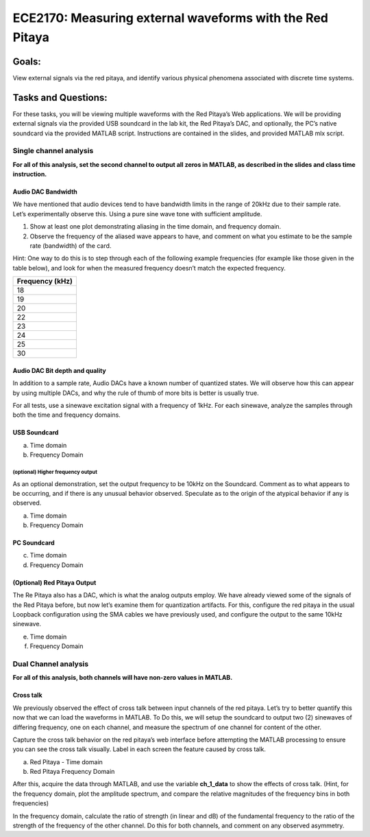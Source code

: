 =========================================================
ECE2170: Measuring external waveforms with the Red Pitaya
=========================================================


Goals:
======

View external signals via the red pitaya, and identify various physical
phenomena associated with discrete time systems.

Tasks and Questions:
================

For these tasks, you will be viewing multiple waveforms with the Red
Pitaya’s Web applications. We will be providing external signals via the
provided USB soundcard in the lab kit, the Red Pitaya’s DAC, and
optionally, the PC’s native soundcard via the provided MATLAB script.
Instructions are contained in the slides, and provided MATLAB mlx
script.

Single channel analysis
-----------------------

**For all of this analysis, set the second channel to output all zeros
in MATLAB, as described in the slides and class time instruction.**

Audio DAC Bandwidth
~~~~~~~~~~~~~~~~~~~

We have mentioned that audio devices tend to have bandwidth limits in
the range of 20kHz due to their sample rate. Let’s experimentally
observe this. Using a pure sine wave tone with sufficient amplitude.

1. Show at least one plot demonstrating aliasing in the time domain, and
   frequency domain.

2. Observe the frequency of the aliased wave appears to have, and
   comment on what you estimate to be the sample rate (bandwidth) of the
   card.

Hint: One way to do this is to step through each of the following
example frequencies (for example like those given in the table below),
and look for when the measured frequency doesn’t match the expected
frequency.

+-----------------------------------------------------------------------+
| Frequency (kHz)                                                       |
+=======================================================================+
| 18                                                                    |
+-----------------------------------------------------------------------+
| 19                                                                    |
+-----------------------------------------------------------------------+
| 20                                                                    |
+-----------------------------------------------------------------------+
| 22                                                                    |
+-----------------------------------------------------------------------+
| 23                                                                    |
+-----------------------------------------------------------------------+
| 24                                                                    |
+-----------------------------------------------------------------------+
| 25                                                                    |
+-----------------------------------------------------------------------+
| 30                                                                    |
+-----------------------------------------------------------------------+

Audio DAC Bit depth and quality
~~~~~~~~~~~~~~~~~~~~~~~~~~~~~~~

In addition to a sample rate, Audio DACs have a known number of
quantized states. We will observe how this can appear by using multiple
DACs, and why the rule of thumb of more bits is better is usually true.

For all tests, use a sinewave excitation signal with a frequency of
1kHz. For each sinewave, analyze the samples through both the time and
frequency domains.

USB Soundcard
~~~~~~~~~~~~~

a) Time domain

b) Frequency Domain

(optional) Higher frequency output
^^^^^^^^^^^^^^^^^^^^^^^^^^^^^^^^^^

As an optional demonstration, set the output frequency to be 10kHz on
the Soundcard. Comment as to what appears to be occurring, and if there
is any unusual behavior observed. Speculate as to the origin of the
atypical behavior if any is observed.

a) Time domain

b) Frequency Domain

PC Soundcard
~~~~~~~~~~~~

c) Time domain

d) Frequency Domain

(Optional) Red Pitaya Output
~~~~~~~~~~~~~~~~~~~~~~~~~~~~

The Re Pitaya also has a DAC, which is what the analog outputs employ.
We have already viewed some of the signals of the Red Pitaya before, but
now let’s examine them for quantization artifacts. For this, configure
the red pitaya in the usual Loopback configuration using the SMA cables
we have previously used, and configure the output to the same 10kHz
sinewave.

e) Time domain

f) Frequency Domain

Dual Channel analysis
---------------------

**For all of this analysis, both channels will have non-zero values in
MATLAB.**

Cross talk 
~~~~~~~~~~~

We previously observed the effect of cross talk between input channels
of the red pitaya. Let’s try to better quantify this now that we can
load the waveforms in MATLAB. To Do this, we will setup the soundcard to
output two (2) sinewaves of differing frequency, one on each channel,
and measure the spectrum of one channel for content of the other.

Capture the cross talk behavior on the red pitaya’s web interface before
attempting the MATLAB processing to ensure you can see the cross talk
visually. Label in each screen the feature caused by cross talk.

a) Red Pitaya - Time domain

b) Red Pitaya Frequency Domain

After this, acquire the data through MATLAB, and use the variable
**ch_1_data** to show the effects of cross talk. (Hint, for the
frequency domain, plot the amplitude spectrum, and compare the relative
magnitudes of the frequency bins in both frequencies)

In the frequency domain, calculate the ratio of strength (in linear and
dB) of the fundamental frequency to the ratio of the strength of the
frequency of the other channel. Do this for both channels, and comment
on any observed asymmetry.
